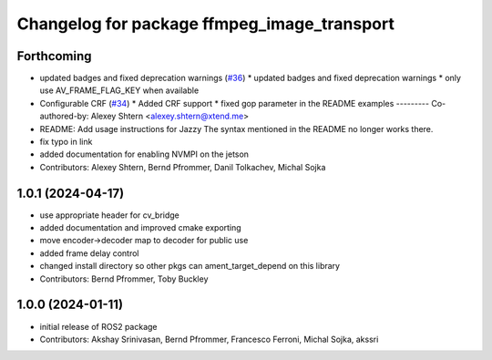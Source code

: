 ^^^^^^^^^^^^^^^^^^^^^^^^^^^^^^^^^^^^^^^^^^^^
Changelog for package ffmpeg_image_transport
^^^^^^^^^^^^^^^^^^^^^^^^^^^^^^^^^^^^^^^^^^^^

Forthcoming
-----------
* updated badges and fixed deprecation warnings (`#36 <https://github.com/ros-misc-utilities/ffmpeg_image_transport/issues/36>`_)
  * updated badges and fixed deprecation warnings
  * only use AV_FRAME_FLAG_KEY when available
* Configurable CRF (`#34 <https://github.com/ros-misc-utilities/ffmpeg_image_transport/issues/34>`_)
  * Added CRF support
  * fixed gop parameter in the README examples
  ---------
  Co-authored-by: Alexey Shtern <alexey.shtern@xtend.me>
* README: Add usage instructions for Jazzy
  The syntax mentioned in the README no longer works there.
* fix typo in link
* added documentation for enabling NVMPI on the jetson
* Contributors: Alexey Shtern, Bernd Pfrommer, Danil Tolkachev, Michal Sojka

1.0.1 (2024-04-17)
------------------
* use appropriate header for cv_bridge
* added documentation and improved cmake exporting
* move encoder->decoder map to decoder for public use
* added frame delay control
* changed install directory so other pkgs can ament_target_depend on this library
* Contributors: Bernd Pfrommer, Toby Buckley

1.0.0 (2024-01-11)
------------------
* initial release of ROS2 package
* Contributors: Akshay Srinivasan, Bernd Pfrommer, Francesco Ferroni, Michal Sojka, akssri
